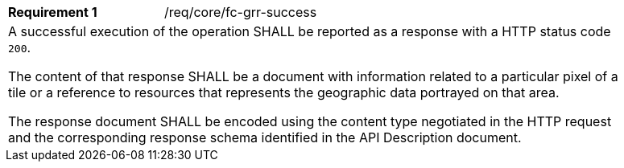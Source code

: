 [width="90%",cols="2,6a"]
|===
|*Requirement {counter:req-id}* |/req/core/fc-grr-success 
2+|A successful execution of the operation SHALL be reported as a response with a HTTP status code `200`.

The content of that response SHALL be a document with information related to a particular pixel of a tile or a reference to resources that represents the geographic data portrayed on that area.

The response document SHALL be encoded using the content type negotiated in the HTTP request and the corresponding response schema identified in the API Description document.
|===
